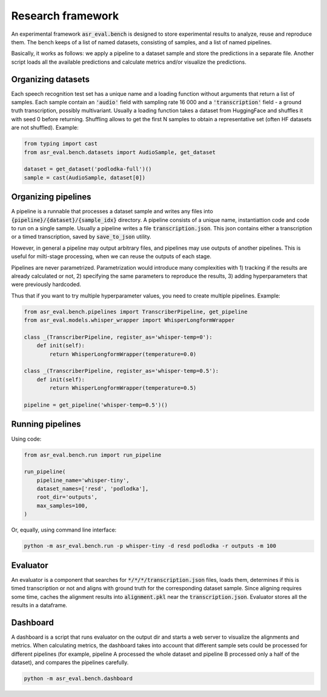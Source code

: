 Research framework
###############################

An experimental framework :code:`asr_eval.bench` is designed to store experimental results
to analyze, reuse and reproduce them. The bench keeps of a list of named datasets, consisting of
samples, and a list of named pipelines.

Basically, it works as follows: we apply a pipeline to a dataset sample and store the
predictions in a separate file. Another script loads all the available predictions and
calculate metrics and/or visualize the predictions.

Organizing datasets
=======================

Each speech recognition test set has a unique name and a loading function without arguments
that return a list of samples. Each sample contain an :code:`'audio'` field with sampling
rate 16 000 and a :code:`'transcription'` field - a ground truth transcription, possibly
multivariant. Usually a loading function takes a dataset from HuggingFace and shuffles it
with seed 0 before returning. Shuffling allows to get the first N samples to obtain
a representative set (often HF datasets are not shuffled). Example:

.. code-block:: python

    from typing import cast
    from asr_eval.bench.datasets import AudioSample, get_dataset

    dataset = get_dataset('podlodka-full')()
    sample = cast(AudioSample, dataset[0])

Organizing pipelines
=======================

A pipeline is a runnable that processes a dataset sample and writes any files into
:code:`{pipeline}/{dataset}/{sample_idx}` directory. A pipeline consists of a unique name,
instantiattion code and code to run on a single sample. Usually a pipeline writes a file
:code:`transcription.json`. This json contains either a transcription or a timed transcription,
saved by :code:`save_to_json` utility.

However, in general a pipeline may output arbitrary files, and pipelines may use outputs of
another pipelines. This is useful for milti-stage processing, when we can reuse the outputs
of each stage.

Pipelines are never parametrized. Parametrization would introduce many complexities with
1) tracking if the results are already calculated or not, 2) specifying the same parameters
to reproduce the results, 3) adding hyperparameters that were previously hardcoded.

Thus that if you want to try multiple hyperparameter values, you need to create multiple
pipelines. Example:

.. code-block:: python

    from asr_eval.bench.pipelines import TranscriberPipeline, get_pipeline
    from asr_eval.models.whisper_wrapper import WhisperLongformWrapper

    class _(TranscriberPipeline, register_as='whisper-temp=0'):
        def init(self):
            return WhisperLongformWrapper(temperature=0.0)

    class _(TranscriberPipeline, register_as='whisper-temp=0.5'):
        def init(self):
            return WhisperLongformWrapper(temperature=0.5)

    pipeline = get_pipeline('whisper-temp=0.5')()

Running pipelines
=======================

Using code:

.. code-block:: python

    from asr_eval.bench.run import run_pipeline

    run_pipeline(
        pipeline_name='whisper-tiny',
        dataset_names=['resd', 'podlodka'],
        root_dir='outputs',
        max_samples=100,
    )

Or, equally, using command line interface:

.. code-block:: bash

    python -m asr_eval.bench.run -p whisper-tiny -d resd podlodka -r outputs -m 100

Evaluator
=======================

An evaluator is a component that searches for :code:`*/*/*/transcription.json` files, loads them,
determines if this is timed transcription or not and aligns with ground truth for the corresponding
dataset sample. Since aligning requires some time, caches the alignment results into :code:`alignment.pkl`
near the :code:`transcription.json`. Evaluator stores all the results in a dataframe.

Dashboard
=======================

A dashboard is a script that runs evaluator on the output dir and starts a web server to visualize
the alignments and metrics. When calculating metrics, the dashboard  takes into account that different
sample sets could be processed for different pipelines (for example, pipeline A processed the whole dataset
and pipeline B processed only a half of the dataset), and compares the pipelines carefully.

.. code-block:: bash

    python -m asr_eval.bench.dashboard